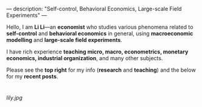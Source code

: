 ---
description: "Self-control, Behavioral Economics, Large-scale Field Experiments"
---

Hello, I am *Li Li*---an **economist** who studies various phenomena related to *self-control* and *behavioral economics* in general, using *macroeconomic modelling* and *large-scale field experiments*.

I have rich experience *teaching micro, macro, econometrics, monetary economics, industrial organization*, and many other subjects.

Please see the *top right* for my info (*research* and *teaching*) and the below for my *recent posts*. 

* 
[[lily.jpg]]
